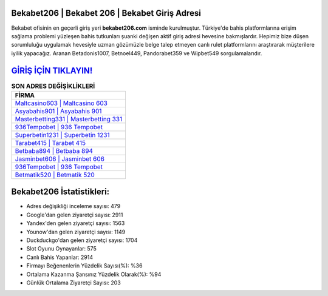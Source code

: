﻿Bekabet206 | Bekabet 206 | Bekabet Giriş Adresi
===================================

.. image:: images/bekabet-giris.jpg
   :width: 600
   
Bekabet ofisinin en geçerli giriş yeri **bekabet206.com** isminde kurulmuştur. Türkiye'de bahis platformlarına erişim sağlama problemi yüzleşen bahis tutkunları şuanki değişen aktif giriş adresi hevesine bakmışlardır. Hepimiz bize düşen sorumluluğu uygulamak hevesiyle uzman gözümüzle belge talep etmeyen canlı rulet platformlarını araştırarak müşterilere iyilik yapacağız. Aranan Betadonis1007, Betnoel449, Pandorabet359 ve Wipbet549 sorgulamalarıdır.

`GİRİŞ İÇİN TIKLAYIN! <https://uclck.me/gonow>`_
==============

.. list-table:: **SON ADRES DEĞİŞİKLİKLERİ**
   :widths: 100
   :header-rows: 1

   * - FİRMA
   * - `Maltcasino603 | Maltcasino 603 <maltcasino603-maltcasino-603-maltcasino-giris-adresi.html>`_
   * - `Asyabahis901 | Asyabahis 901 <asyabahis901-asyabahis-901-asyabahis-giris-adresi.html>`_
   * - `Masterbetting331 | Masterbetting 331 <masterbetting331-masterbetting-331-masterbetting-giris-adresi.html>`_	 
   * - `936Tempobet | 936 Tempobet <936tempobet-936-tempobet-tempobet-giris-adresi.html>`_	 
   * - `Superbetin1231 | Superbetin 1231 <superbetin1231-superbetin-1231-superbetin-giris-adresi.html>`_ 
   * - `Tarabet415 | Tarabet 415 <tarabet415-tarabet-415-tarabet-giris-adresi.html>`_
   * - `Betbaba894 | Betbaba 894 <betbaba894-betbaba-894-betbaba-giris-adresi.html>`_	 
   * - `Jasminbet606 | Jasminbet 606 <jasminbet606-jasminbet-606-jasminbet-giris-adresi.html>`_
   * - `936Tempobet | 936 Tempobet <936tempobet-936-tempobet-tempobet-giris-adresi.html>`_
   * - `Betmatik520 | Betmatik 520 <betmatik520-betmatik-520-betmatik-giris-adresi.html>`_
	 
Bekabet206 İstatistikleri:
===================================	 
* Adres değişikliği inceleme sayısı: 479
* Google'dan gelen ziyaretçi sayısı: 2911
* Yandex'den gelen ziyaretçi sayısı: 1563
* Younow'dan gelen ziyaretçi sayısı: 1149
* Duckduckgo'dan gelen ziyaretçi sayısı: 1704
* Slot Oyunu Oynayanlar: 575
* Canlı Bahis Yapanlar: 2914
* Firmayı Beğenenlerin Yüzdelik Sayısı(%): %36
* Ortalama Kazanma Şansınız Yüzdelik Olarak(%): %94
* Günlük Ortalama Ziyaretçi Sayısı: 203
